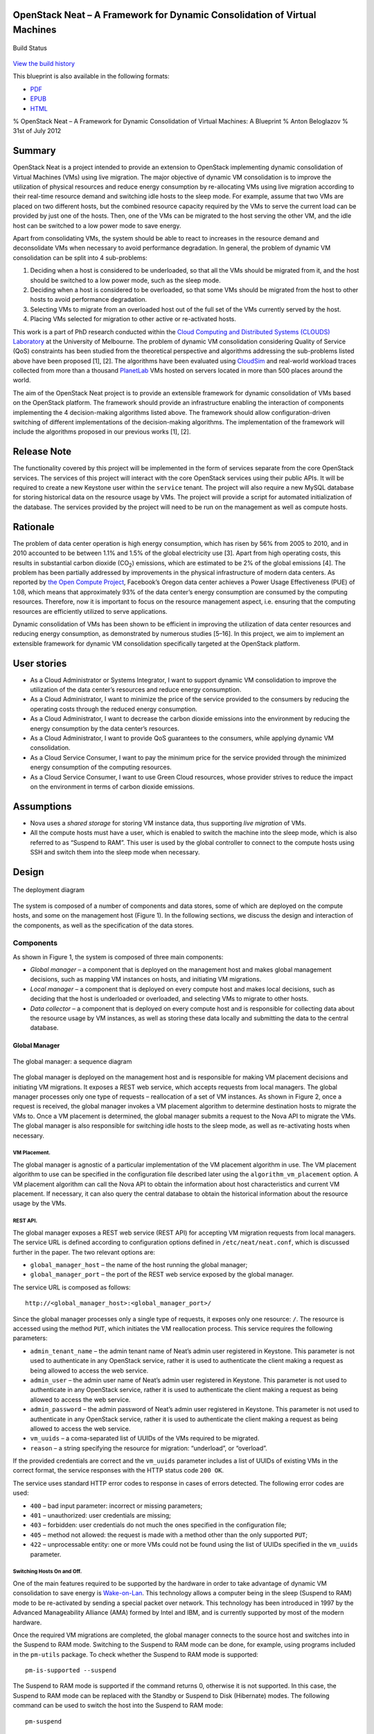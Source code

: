 OpenStack Neat – A Framework for Dynamic Consolidation of Virtual Machines
==========================================================================

.. figure:: https://secure.travis-ci.org/beloglazov/openstack-neat.png
   :align: center
   :alt: Build Status

   Build Status
`View the build
history <http://travis-ci.org/beloglazov/openstack-neat>`_

This blueprint is also available in the following formats:

-  `PDF <https://github.com/beloglazov/openstack-neat/raw/master/doc/blueprint/openstack-neat-blueprint.pdf>`_
-  `EPUB <https://github.com/beloglazov/openstack-neat/raw/master/doc/blueprint/openstack-neat-blueprint.epub>`_
-  `HTML <https://raw.github.com/beloglazov/openstack-neat/master/doc/blueprint/openstack-neat-blueprint.html>`_

% OpenStack Neat – A Framework for Dynamic Consolidation of Virtual
Machines: A Blueprint % Anton Beloglazov % 31st of July 2012

Summary
=======

OpenStack Neat is a project intended to provide an extension to
OpenStack implementing dynamic consolidation of Virtual Machines (VMs)
using live migration. The major objective of dynamic VM consolidation is
to improve the utilization of physical resources and reduce energy
consumption by re-allocating VMs using live migration according to their
real-time resource demand and switching idle hosts to the sleep mode.
For example, assume that two VMs are placed on two different hosts, but
the combined resource capacity required by the VMs to serve the current
load can be provided by just one of the hosts. Then, one of the VMs can
be migrated to the host serving the other VM, and the idle host can be
switched to a low power mode to save energy.

Apart from consolidating VMs, the system should be able to react to
increases in the resource demand and deconsolidate VMs when necessary to
avoid performance degradation. In general, the problem of dynamic VM
consolidation can be split into 4 sub-problems:

1. Deciding when a host is considered to be underloaded, so that all the
   VMs should be migrated from it, and the host should be switched to a
   low power mode, such as the sleep mode.
2. Deciding when a host is considered to be overloaded, so that some VMs
   should be migrated from the host to other hosts to avoid performance
   degradation.
3. Selecting VMs to migrate from an overloaded host out of the full set
   of the VMs currently served by the host.
4. Placing VMs selected for migration to other active or re-activated
   hosts.

This work is a part of PhD research conducted within the `Cloud
Computing and Distributed Systems (CLOUDS)
Laboratory <http://www.cloudbus.org/>`_ at the University of Melbourne.
The problem of dynamic VM consolidation considering Quality of Service
(QoS) constraints has been studied from the theoretical perspective and
algorithms addressing the sub-problems listed above have been proposed
[1], [2]. The algorithms have been evaluated using
`CloudSim <http://code.google.com/p/cloudsim/>`_ and real-world workload
traces collected from more than a thousand
`PlanetLab <https://www.planet-lab.org/>`_ VMs hosted on servers located
in more than 500 places around the world.

The aim of the OpenStack Neat project is to provide an extensible
framework for dynamic consolidation of VMs based on the OpenStack
platform. The framework should provide an infrastructure enabling the
interaction of components implementing the 4 decision-making algorithms
listed above. The framework should allow configuration-driven switching
of different implementations of the decision-making algorithms. The
implementation of the framework will include the algorithms proposed in
our previous works [1], [2].

Release Note
============

The functionality covered by this project will be implemented in the
form of services separate from the core OpenStack services. The services
of this project will interact with the core OpenStack services using
their public APIs. It will be required to create a new Keystone user
within the ``service`` tenant. The project will also require a new MySQL
database for storing historical data on the resource usage by VMs. The
project will provide a script for automated initialization of the
database. The services provided by the project will need to be run on
the management as well as compute hosts.

Rationale
=========

The problem of data center operation is high energy consumption, which
has risen by 56% from 2005 to 2010, and in 2010 accounted to be between
1.1% and 1.5% of the global electricity use [3]. Apart from high
operating costs, this results in substantial carbon dioxide
(CO\ :sub:`2`) emissions, which are estimated to be 2% of the global
emissions [4]. The problem has been partially addressed by improvements
in the physical infrastructure of modern data centers. As reported by
`the Open Compute Project <http://opencompute.org/>`_, Facebook’s Oregon
data center achieves a Power Usage Effectiveness (PUE) of 1.08, which
means that approximately 93% of the data center’s energy consumption are
consumed by the computing resources. Therefore, now it is important to
focus on the resource management aspect, i.e. ensuring that the
computing resources are efficiently utilized to serve applications.

Dynamic consolidation of VMs has been shown to be efficient in improving
the utilization of data center resources and reducing energy
consumption, as demonstrated by numerous studies [5–16]. In this
project, we aim to implement an extensible framework for dynamic VM
consolidation specifically targeted at the OpenStack platform.

User stories
============

-  As a Cloud Administrator or Systems Integrator, I want to support
   dynamic VM consolidation to improve the utilization of the data
   center’s resources and reduce energy consumption.
-  As a Cloud Administrator, I want to minimize the price of the service
   provided to the consumers by reducing the operating costs through the
   reduced energy consumption.
-  As a Cloud Administrator, I want to decrease the carbon dioxide
   emissions into the environment by reducing the energy consumption by
   the data center’s resources.
-  As a Cloud Administrator, I want to provide QoS guarantees to the
   consumers, while applying dynamic VM consolidation.
-  As a Cloud Service Consumer, I want to pay the minimum price for the
   service provided through the minimized energy consumption of the
   computing resources.
-  As a Cloud Service Consumer, I want to use Green Cloud resources,
   whose provider strives to reduce the impact on the environment in
   terms of carbon dioxide emissions.

Assumptions
===========

-  Nova uses a *shared storage* for storing VM instance data, thus
   supporting *live migration* of VMs.
-  All the compute hosts must have a user, which is enabled to switch
   the machine into the sleep mode, which is also referred to as
   “Suspend to RAM”. This user is used by the global controller to
   connect to the compute hosts using SSH and switch them into the sleep
   mode when necessary.

Design
======

.. figure:: /beloglazov/openstack-neat/raw/master/doc/blueprint/src/openstack-neat-deployment-diagram.png
   :align: center
   :alt: The deployment diagram

   The deployment diagram
The system is composed of a number of components and data stores, some
of which are deployed on the compute hosts, and some on the management
host (Figure 1). In the following sections, we discuss the design and
interaction of the components, as well as the specification of the data
stores.

Components
----------

As shown in Figure 1, the system is composed of three main components:

-  *Global manager* – a component that is deployed on the management
   host and makes global management decisions, such as mapping VM
   instances on hosts, and initiating VM migrations.
-  *Local manager* – a component that is deployed on every compute host
   and makes local decisions, such as deciding that the host is
   underloaded or overloaded, and selecting VMs to migrate to other
   hosts.
-  *Data collector* – a component that is deployed on every compute host
   and is responsible for collecting data about the resource usage by VM
   instances, as well as storing these data locally and submitting the
   data to the central database.

Global Manager
~~~~~~~~~~~~~~

.. figure:: /beloglazov/openstack-neat/raw/master/doc/blueprint/src/openstack-neat-sequence-diagram.png
   :align: center
   :alt: The global manager: a sequence diagram

   The global manager: a sequence diagram
The global manager is deployed on the management host and is responsible
for making VM placement decisions and initiating VM migrations. It
exposes a REST web service, which accepts requests from local managers.
The global manager processes only one type of requests – reallocation of
a set of VM instances. As shown in Figure 2, once a request is received,
the global manager invokes a VM placement algorithm to determine
destination hosts to migrate the VMs to. Once a VM placement is
determined, the global manager submits a request to the Nova API to
migrate the VMs. The global manager is also responsible for switching
idle hosts to the sleep mode, as well as re-activating hosts when
necessary.

VM Placement.
^^^^^^^^^^^^^

The global manager is agnostic of a particular implementation of the VM
placement algorithm in use. The VM placement algorithm to use can be
specified in the configuration file described later using the
``algorithm_vm_placement`` option. A VM placement algorithm can call the
Nova API to obtain the information about host characteristics and
current VM placement. If necessary, it can also query the central
database to obtain the historical information about the resource usage
by the VMs.

REST API.
^^^^^^^^^

The global manager exposes a REST web service (REST API) for accepting
VM migration requests from local managers. The service URL is defined
according to configuration options defined in ``/etc/neat/neat.conf``,
which is discussed further in the paper. The two relevant options are:

-  ``global_manager_host`` – the name of the host running the global
   manager;
-  ``global_manager_port`` – the port of the REST web service exposed by
   the global manager.

The service URL is composed as follows:

::

    http://<global_manager_host>:<global_manager_port>/

Since the global manager processes only a single type of requests, it
exposes only one resource: ``/``. The resource is accessed using the
method ``PUT``, which initiates the VM reallocation process. This
service requires the following parameters:

-  ``admin_tenant_name`` – the admin tenant name of Neat’s admin user
   registered in Keystone. This parameter is not used to authenticate in
   any OpenStack service, rather it is used to authenticate the client
   making a request as being allowed to access the web service.
-  ``admin_user`` – the admin user name of Neat’s admin user registered
   in Keystone. This parameter is not used to authenticate in any
   OpenStack service, rather it is used to authenticate the client
   making a request as being allowed to access the web service.
-  ``admin_password`` – the admin password of Neat’s admin user
   registered in Keystone. This parameter is not used to authenticate in
   any OpenStack service, rather it is used to authenticate the client
   making a request as being allowed to access the web service.
-  ``vm_uuids`` – a coma-separated list of UUIDs of the VMs required to
   be migrated.
-  ``reason`` – a string specifying the resource for migration:
   “underload”, or “overload”.

If the provided credentials are correct and the ``vm_uuids`` parameter
includes a list of UUIDs of existing VMs in the correct format, the
service responses with the HTTP status code ``200 OK``.

The service uses standard HTTP error codes to response in cases of
errors detected. The following error codes are used:

-  ``400`` – bad input parameter: incorrect or missing parameters;
-  ``401`` – unauthorized: user credentials are missing;
-  ``403`` – forbidden: user credentials do not much the ones specified
   in the configuration file;
-  ``405`` – method not allowed: the request is made with a method other
   than the only supported ``PUT``;
-  ``422`` – unprocessable entity: one or more VMs could not be found
   using the list of UUIDs specified in the ``vm_uuids`` parameter.

Switching Hosts On and Off.
^^^^^^^^^^^^^^^^^^^^^^^^^^^

One of the main features required to be supported by the hardware in
order to take advantage of dynamic VM consolidation to save energy is
`Wake-on-Lan <http://en.wikipedia.org/wiki/Wake-on-LAN>`_. This
technology allows a computer being in the sleep (Suspend to RAM) mode to
be re-activated by sending a special packet over network. This
technology has been introduced in 1997 by the Advanced Manageability
Alliance (AMA) formed by Intel and IBM, and is currently supported by
most of the modern hardware.

Once the required VM migrations are completed, the global manager
connects to the source host and switches into in the Suspend to RAM
mode. Switching to the Suspend to RAM mode can be done, for example,
using programs included in the ``pm-utils`` package. To check whether
the Suspend to RAM mode is supported:

::

    pm-is-supported --suspend

The Suspend to RAM mode is supported if the command returns 0, otherwise
it is not supported. In this case, the Suspend to RAM mode can be
replaced with the Standby or Suspend to Disk (Hibernate) modes. The
following command can be used to switch the host into the Suspend to RAM
mode:

::

    pm-suspend

To re-activate a host using the Wake-on-Lan technology, it is necessary
to send a special packet, called the *magic packet*. This can be done
using the ``ether-wake`` program as follows:

::

    ether-wake <mac address>

Where ``<mac address>`` is replaced with the actual MAC address of the
host.

Local Manager
~~~~~~~~~~~~~

.. figure:: /beloglazov/openstack-neat/raw/master/doc/blueprint/src/openstack-neat-local-manager.png
   :align: center
   :alt: The local manager: an activity diagram

   The local manager: an activity diagram
The local manager component is deployed on every compute host and is
invoked periodically to determine when it necessary to reallocate VM
instances from the host. A high-level view of the workflow performed by
the local manager is shown in Figure 3. First of all, it reads from the
local storage the historical data about the resource usage by the VMs
stored by the data collector described in the next section. Then, the
local manager invokes the specified in the configuration underload
detection algorithm to determine whether the host is underloaded. If the
host is underloaded, the local manager sends a request to the global
manager’s REST interface to migrate all the VMs from the host and switch
the host to the sleep mode.

If the host is not underloaded, the local manager proceeds to invoking
the specified in the configuration overload detection algorithm. If the
host is overloaded, the local manager invokes the configured VM
selection algorithm to select the VMs to migrate from the host. Once the
VMs to migrate from the host are selected, the local manager sends a
request to the global manager’s REST interface to migrate the selected
VMs from the host.

Similarly to the global manager, the local manager can be configured to
use specific underload detection, overload detection, and VM selection
algorithm using the configuration file discussed further in the paper.

Underload Detection.
^^^^^^^^^^^^^^^^^^^^

Underload detection is done by a specified in the configuration
underload detection algorithm (``algorithm_underload_detection``). The
algorithm has a pre-defined interface, which allows substituting
different implementations of the algorithm. The configured algorithm is
invoked by the local manager and accepts historical data about the
resource usage by the VMs running on the host as an input. An underload
detection algorithm returns a decision of whether the host is
underloaded.

Overload Detection.
^^^^^^^^^^^^^^^^^^^

Overload detection is done by a specified in the configuration overload
detection algorithm (``algorithm_overload_detection``). Similarly to
underload detection, all overload detection algorithms implement a
pre-defined interface to enable configuration-driven substitution of
difference implementations. The configured algorithm is invoked by the
local manager and accepts historical data about the resource usage by
the VMs running on the host as an input. An overload detection algorithm
returns a decision of whether the host is overloaded.

VM Selection.
^^^^^^^^^^^^^

If a host is overloaded, it is necessary to select VMs to migrate from
the host to avoid performance degradation. This is done by a specified
in the configuration VM selection algorithm
(``algorithm_vm_selection``). Similarly to underload and overload
detection algorithms, different VM selection algorithm can plugged in
according to the configuration. A VM selection algorithm accepts
historical data about the resource usage the VMs running on the host and
returns a set of VMs to migrate from the host.

Data Collector
~~~~~~~~~~~~~~

The data collector is deployed on every compute host and is executed
periodically to collect the CPU utilization data for each VM running on
the host and stores it in the local file-based data store. The data is
collected in average number of MHz consumed by a VM during the last
measurement interval. The CPU usage data are stored as integers. This
data format is portable: the collected values can be converted to the
CPU utilization for any host or VM type, supporting heterogeneous hosts
and VMs.

The actual data is obtained from Libvirt in the form of the CPU time
consumed by a VM to date. Using the CPU time collected at the previous
time frame, the CPU time for the past time interval is calculated.
According to the CPU frequency of the host and the length of the time
interval, the CPU time is converted into the required average MHz
consumed by the VM over the last time interval. The collected data are
stored both locally and submitted to the central database. The number of
the latest data values stored locally and passed to the underload /
overload detection and VM selection algorithms is defined using the
``data_collector_data_length`` option in the configuration file.

At the beginning of every execution, the data collector obtains the set
of VMs currently running on the host using the Nova API and compares
them to the VMs running on the host at the previous time step. If new
VMs have been found, the data collector fetches the historical data
about them from the central database and stores the data in the local
file-based data store. If some VMs have been removed, the data collector
removes the data about these VMs from the local data store.

Data Stores
-----------

As shown in Figure 1, the system contains two types of data stores:

-  *Central database* – a database deployed on the management host.
-  *Local file-based data storage* – a data store deployed on every
   compute host and used for storing resource usage data to use by local
   managers.

The details about the data stores are given in the following
subsections.

Central Database
~~~~~~~~~~~~~~~~

The central database is used for storing historical data on the resource
usage by VMs running on all the compute hosts. The database is populated
by data collectors deployed on the compute hosts. The data are consumed
by VM placement algorithms. The database contains two tables: ``vms``
and ``vm_resource_usage``.

The ``vms`` table is used for storing the mapping between UUIDs of VMs
and the internal database IDs:

::

    CREATE TABLE vms (
        # the internal ID of a VM
        id BIGINT UNSIGNED NOT NULL AUTO_INCREMENT,
        # the UUID of the VM
        uuid CHAR(36) NOT NULL,
        PRIMARY KEY (id)
    ) ENGINE=MyISAM;

The ``vm_resource_usage`` table is used for storing the data about the
resource usage by VMs:

::

    CREATE TABLE vm_resource_usage (
        # the ID of the record
        id BIGINT UNSIGNED NOT NULL AUTO_INCREMENT,
        # the id of the corresponding VM
        vm_id BIGINT UNSIGNED NOT NULL,
        # the time of the data collection
        timestamp TIMESTAMP NOT NULL,
        # the average CPU usage in MHz
        cpu_mhz MEDIUMINT UNSIGNED NOT NULL,
        PRIMARY KEY (id)
    ) ENGINE=MyISAM;

Local File-Based Data Store
~~~~~~~~~~~~~~~~~~~~~~~~~~~

The data collector stores the resource usage information locally in
files in the ``<local_data_directory>/vm`` directory, where
``<local_data_directory>`` is defined in the configuration file using
the ``local_data_directory`` option. The data for each VM are stored in
a separate file named according to the UUID of the corresponding VM. The
format of the files is a new line separated list of integers
representing the CPU consumption by the VMs in MHz.

Configuration File
------------------

The configuration of OpenStack Neat is stored in ``/etc/neat/neat.conf``
in the standard INI format using the ``#`` character for denoting
comments. The configuration includes the following options:

-  ``sql_connection`` – the host name and credentials for connecting to
   the MySQL database specified in the format supported by SQLAlchemy;
-  ``admin_tenant_name`` – the admin tenant name for authentication with
   Nova using Keystone;
-  ``admin_user`` – the admin user name for authentication with Nova
   using Keystone;
-  ``admin_password`` – the admin password for authentication with Nova
   using Keystone;
-  ``global_manager_host`` – the name of the host running the global
   manager;
-  ``global_manager_port`` – the port of the REST web service exposed by
   the global manager;
-  ``local_data_directory`` – the directory used by the data collector
   to store the data on the resource usage by the VMs running on the
   host (the default value is ``/var/lib/neat``);
-  ``local_manager_interval`` – the time interval between subsequent
   invocations of the local manager in seconds;
-  ``data_collector_interval`` – the time interval between subsequent
   invocations of the data collector in seconds;
-  ``data_collector_data_length`` – the number of the latest data values
   stored locally by the data collector and passed to the underload /
   overload detection and VM placement algorithms;
-  ``compute_user`` – the user name for connecting to the compute hosts
   to switch them into the sleep mode;
-  ``compute_password`` – the password of the user account used for
   connecting to the compute hosts to switch them into the sleep mode;
-  ``sleep_command`` – a shell command used to switch a host into the
   sleep mode, the ``compute_user`` must have permissions to execute
   this command (the default values is ``pm-suspend``);
-  ``algorithm_underload_detection`` – the fully qualified name of a
   Python function to use as an underload detection algorithm;
-  ``algorithm_overload_detection`` – the fully qualified name of a
   Python function to use as an overload detection algorithm;
-  ``algorithm_vm_selection`` – the fully qualified name of a Python
   function to use as a VM selection algorithm;
-  ``algorithm_vm_placement`` – the fully qualified name of a Python
   function to use as a VM placement algorithm.

Implementation
==============

This section describes a plan of how the components described above are
going to be implemented.

Libraries
---------

The following third party libraries are planned to be used to implement
the required components:

1. `pyqcy <https://github.com/Xion/pyqcy>`_ – a QuickCheck-like testing
   framework for Python.
2. `PyContracts <http://andreacensi.github.com/contracts/>`_ – a Python
   library for Design by Contract (DbC).
3. `SQLAlchemy <http://www.sqlalchemy.org/>`_ – a Python SQL toolkit and
   Object Relational Mapper (used by the core OpenStack service).
4. `Bottle <http://bottlepy.org/>`_ – a micro web-framework for Python,
   authentication using the same credentials using for Nova.
5. `python-novaclient <https://github.com/openstack/python-novaclient>`_
   – a Python Nova API client implementation.
6. `Sphinx <http://sphinx.pocoo.org/>`_ – a documentation generator for
   Python.

Global Manager
--------------

The global manager component will provide a REST web service implemented
using the Bottle framework. The authentication is going to be done using
the admin credentials specified in the configuration file. Upon
receiving a request from a local manager, the following steps will be
performed:

1. Parse the ``vm_uuids`` parameter and transform it into a list of
   UUIDs of the VMs to migrate.
2. Call the Nova API to obtain the current placement of VMs on the
   hosts.
3. Call the function specified in the ``algorithm_vm_placement``
   configuration option and pass the UUIDs of the VMs to migrate and the
   current VM placement as arguments.
4. Call the Nova API to migrate the VMs according to the placement
   determined by the ``algorithm_vm_placement`` algorithm.

When a host needs to be switched to the sleep mode, the global manager
will use the account credentials from the ``compute_user`` and
``compute_password`` configuration options to open an SSH connection
with the target host and then invoke the command specified in the
``sleep_command``, which defaults to ``pm-suspend``.

When a host needs to be re-activated from the sleep mode, the global
manager will leverage the Wake-on-Lan technology and send a magic packet
to the target host using the ``ether-wake`` program and passing the
corresponding MAC address as an argument. The mapping between the IP
addresses of the hosts and their MAC addresses is initialized in the
beginning of the global manager’s execution.

Local Manager
-------------

The local manager will be implemented as a Linux daemon in the
background and every ``local_manager_interval`` seconds checking whether
some VMs should be migrated from the host. Every time interval, the
local manager performs the following steps:

1. Read the data on resource usage by the VMs running on the host from
   the ``<local_data_directory>/vm`` directory.
2. Call the function specified in the ``algorithm_underload_detection``
   configuration option and pass the data on the resource usage by the
   VMs, as well as the frequency of the CPU as arguments.
3. If the host is underloaded, send a request to the REST web service of
   the global manager and pass the list of the UUIDs of all the VMs
   currently running on the host in the ``vm_uuids`` paramter, as well
   as the ``reason`` for migration as being “underload”.
4. If the host is not underloaded, call the function specified in the
   ``algorithm_overload_detection`` configuration option and pass the
   data on the resource usage by the VMs, as well as the frequency of
   the host’s CPU as arguments.
5. If the host is overloaded, call the function specified in the
   ``algorithm_vm_selection`` configuration option and pass the data on
   the resource usage by the VMs, as well as the frequency of the host’s
   CPU as arguments
6. If the host is overloaded, send a request to the REST web service of
   the global manager and pass the list of the UUIDs of the VMs selected
   by the VM selection algorithm in the ``vm_uuids`` paramter, as well
   as the ``reason`` for migration as being “overload”.

Data Collector
--------------

The data collect will be implemented as a Linux daemon running in the
background and collecting data on the resource usage by VMs every
``data_collector_interval`` seconds. When the data collection phase is
invoked, the component performs the following steps:

1. Read the names of the files from the ``<local_data_directory>/vm``
   directory to determine the list of VMs running on the host at the
   last data collection.
2. Call the Nova API to obtain the list of VMs that are currently active
   on the host.
3. Compare the old and new lists of VMs and determine the newly added or
   removed VMs.
4. Delete the files from the ``<local_data_directory>/vm`` directory
   corresponding to the VMs that have been removed from the host.
5. Fetch the latest ``data_collector_data_length`` data values from the
   central database for each newly added VM using the database
   connection information specified in the ``sql_connection`` option and
   save the data in the ``<local_data_directory>/vm`` directory.
6. Call the Libvirt API to obtain the CPU time for each VM active on the
   host.
7. Transform the data obtained from the Libvirt API into the average MHz
   according to the frequency of the host’s CPU and time interval from
   the previous data collection.
8. Store the converted data in the ``<local_data_directory>/vm``
   directory in separate files for each VM, and submit the data to the
   central database.
9. Schedule the next execution after ``data_collector_interval``
   seconds.

Test/Demo Plan
==============

This need not be added or completed until the specification is nearing
beta.

Unresolved issues
=================

This should highlight any issues that should be addressed in further
specifications, and not problems with the specification itself; since
any specification with problems cannot be approved.

BoF agenda and discussion
=========================

Use this section to take notes during the BoF; if you keep it in the
approved spec, use it for summarising what was discussed and note any
options that were rejected.

References
==========

[1] A. Beloglazov and R. Buyya, “Optimal online deterministic algorithms
and adaptive heuristics for energy and performance efficient dynamic
consolidation of virtual machines in Cloud data centers,” *Concurrency
and Computation: Practice and Experience (CCPE)*, 2012.

[2] A. Beloglazov and R. Buyya, “Managing Overloaded Hosts for Dynamic
Consolidation of Virtual Machines in Cloud Data Centers Under Quality of
Service Constraints,” *IEEE Transactions on Parallel and Distributed
Systems (TPDS)*, 2012 (under review).

[3] J. Koomey, *Growth in data center electricity use 2005 to 2010*.
Oakland, CA: Analytics Press, 2011.

[4] Gartner Inc., *Gartner estimates ICT industry accounts for 2 percent
of global CO2 emissions*. Gartner Press Release (April 2007).

[5] R. Nathuji and K. Schwan, “VirtualPower: Coordinated power
management in virtualized enterprise systems,” *ACM SIGOPS Operating
Systems Review*, vol. 41, pp. 265–278, 2007.

[6] A. Verma, P. Ahuja, and A. Neogi, “pMapper: Power and migration cost
aware application placement in virtualized systems,” in *Proc. of the
9th ACM/IFIP/USENIX Intl. Conf. on Middleware*, 2008, pp. 243–264.

[7] X. Zhu, D. Young, B. J. Watson, Z. Wang, J. Rolia, S. Singhal, B.
McKee, C. Hyser, and others, “1000 Islands: Integrated capacity and
workload management for the next generation data center,” in *Proc. of
the 5th Intl. Conf. on Autonomic Computing (ICAC)*, 2008, pp. 172–181.

[8] D. Gmach, J. Rolia, L. Cherkasova, G. Belrose, T. Turicchi, and A.
Kemper, “An integrated approach to resource pool management: Policies,
efficiency and quality metrics,” in *Proc. of the 38th IEEE Intl. Conf.
on Dependable Systems and Networks (DSN)*, 2008, pp. 326–335.

[9] D. Gmach, J. Rolia, L. Cherkasova, and A. Kemper, “Resource pool
management: Reactive versus proactive or lets be friends,” *Computer
Networks*, vol. 53, pp. 2905–2922, 2009.

[10] VMware Inc., “VMware Distributed Power Management Concepts and
Use,” *Information Guide*, 2010.

[11] G. Jung, M. A. Hiltunen, K. R. Joshi, R. D. Schlichting, and C. Pu,
“Mistral: Dynamically Managing Power, Performance, and Adaptation Cost
in Cloud Infrastructures,” in *Proc. of the 30th Intl. Conf. on
Distributed Computing Systems (ICDCS)*, 2010, pp. 62–73.

[12] W. Zheng, R. Bianchini, G. J. Janakiraman, J. R. Santos, and Y.
Turner, “JustRunIt: Experiment-based management of virtualized data
centers,” in *Proc. of the 2009 USENIX Annual Technical Conf.*, 2009,
pp. 18–33.

[13] S. Kumar, V. Talwar, V. Kumar, P. Ranganathan, and K. Schwan,
“vManage: Loosely coupled platform and virtualization management in data
centers,” in *Proc. of the 6th Intl. Conf. on Autonomic Computing
(ICAC)*, 2009, pp. 127–136.

[14] B. Guenter, N. Jain, and C. Williams, “Managing Cost, Performance,
and Reliability Tradeoffs for Energy-Aware Server Provisioning,” in
*Proc. of the 30st Annual IEEE Intl. Conf. on Computer Communications
(INFOCOM)*, 2011, pp. 1332–1340.

[15] N. Bobroff, A. Kochut, and K. Beaty, “Dynamic placement of virtual
machines for managing SLA violations,” in *Proc. of the 10th IFIP/IEEE
Intl. Symp. on Integrated Network Management (IM)*, 2007, pp. 119–128.

[16] A. Beloglazov, R. Buyya, Y. C. Lee, and A. Zomaya, “A Taxonomy and
Survey of Energy-Efficient Data Centers and Cloud Computing Systems,”
*Advances in Computers, M. Zelkowitz (ed.)*, vol. 82, pp. 47–111, 2011.
